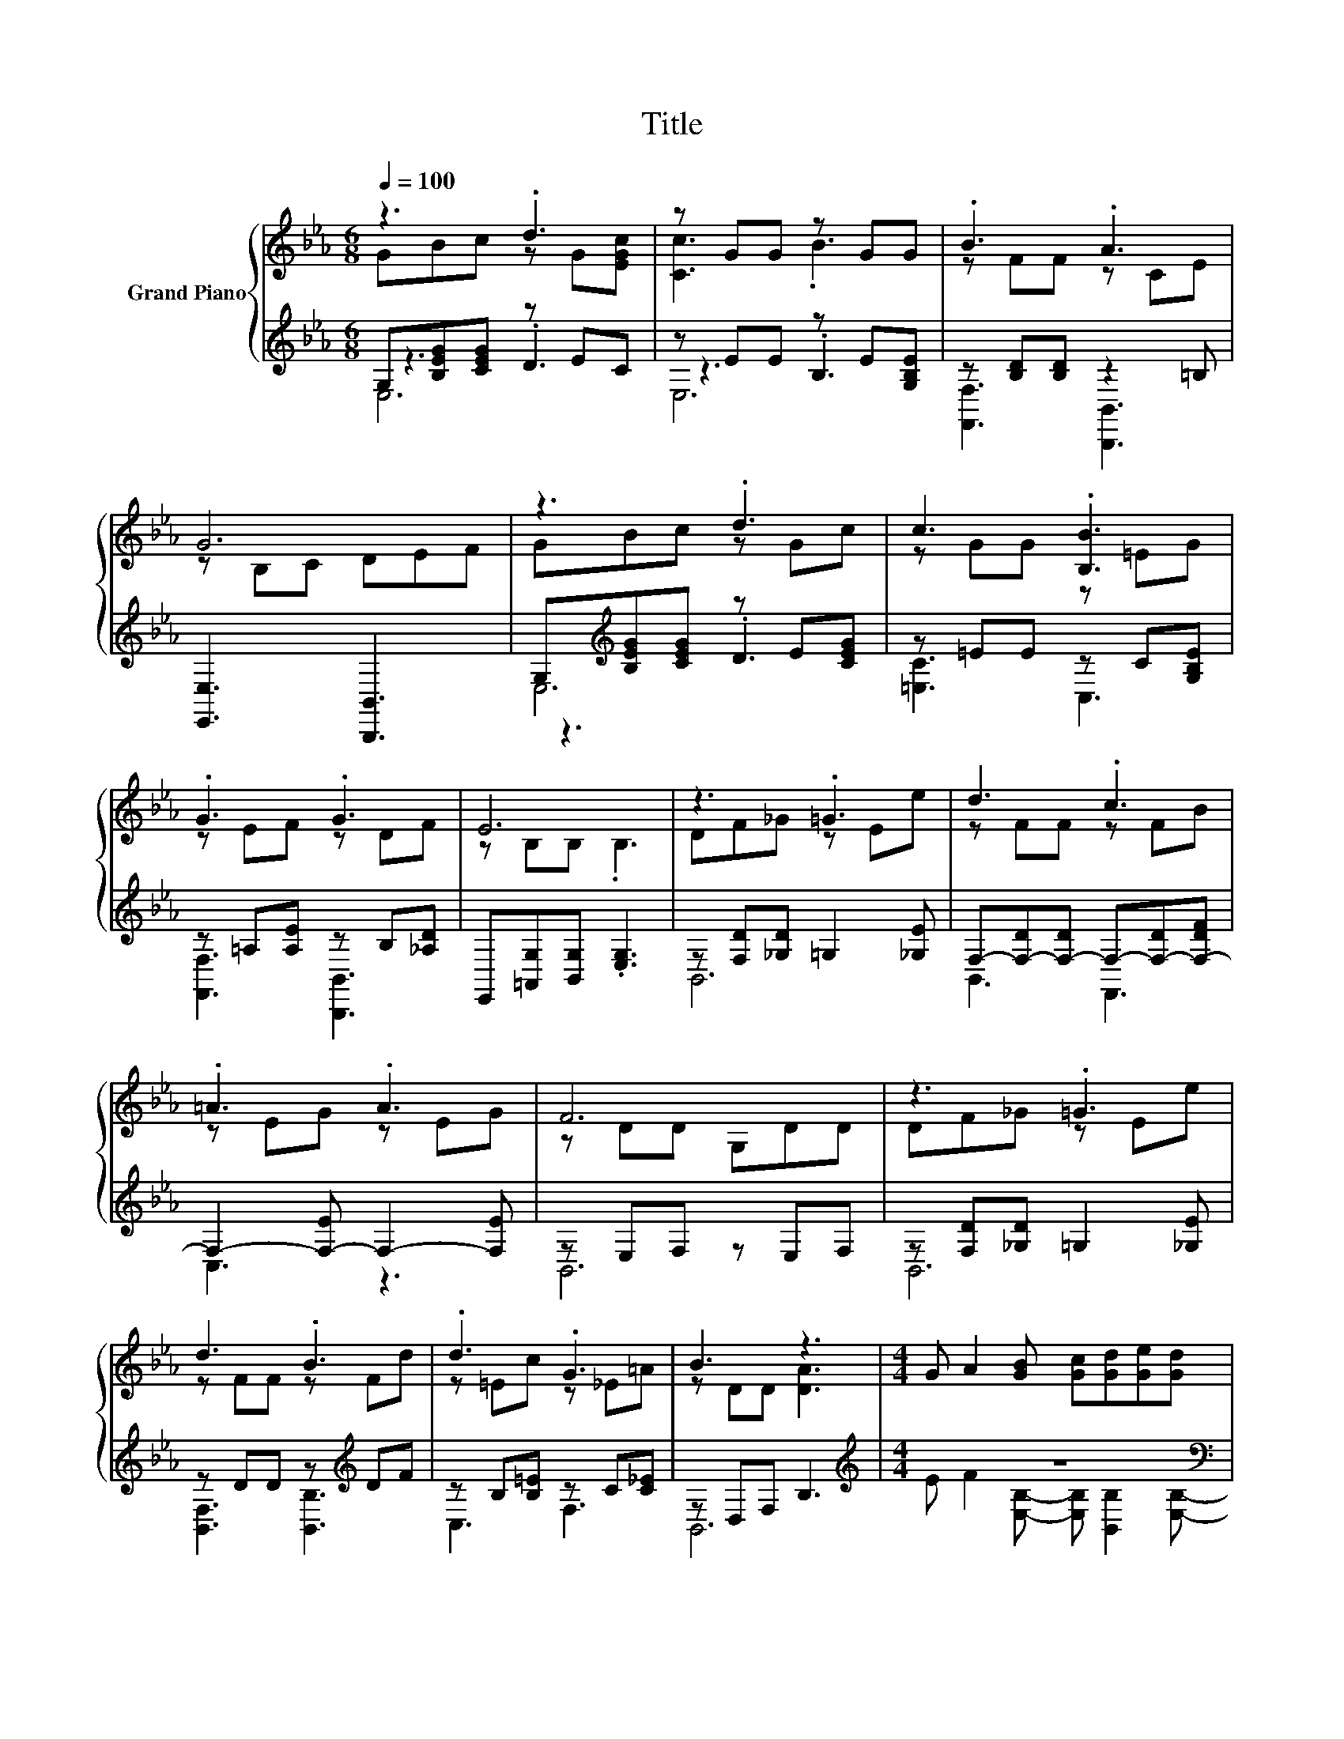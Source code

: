 X:1
T:Title
%%score { ( 1 2 6 ) | ( 3 4 5 ) }
L:1/8
Q:1/4=100
M:6/8
K:Eb
V:1 treble nm="Grand Piano"
V:2 treble 
V:6 treble 
V:3 treble 
V:4 treble 
V:5 treble 
V:1
 z3 .d3 | z GG z GG | .B3 .A3 | G6 | z3 .d3 | c3 .[B,B]3 | .G3 .G3 | E6 | z3 .=G3 | d3 .c3 | %10
 .=A3 .A3 | F6 | z3 .=G3 | d3 .B3 | .d3 .G3 | B3 z3 |[M:4/4] G A2 [GB] [Gc][Gd][Ge][Gd] | %17
 [Gc][EG][FA][GB] [Gc][GB][Gc][GB]- | [GB][EG][FA][GB] [Gc][Gd][Ge][Gd] | z8 | z8 | z8 | %22
 z4 z2 z G- | G2 z2 z4 | z8 |] %25
V:2
 GBc z G[EGc] | [Cc]3 .B3 | z FF z CE | z B,C DEF | GBc z Gc | z GG z =EG | z EF z DF | %7
 z B,B, .B,3 | DF_G z Ee | z FF z FB | z EG z EG | z DD G,DD | DF_G z Ee | z FF z Fd | %14
 z =Ec z _E=A | z DD [DA]3 |[M:4/4] x8 | x8 | x8 | [Gc][EG]BA G[DA][DG][DA]- | %20
 [DA][DF][DG][DA] [DG][DA][DB][Ad]- | [Ad][Ac][Ad][Gf] [Ge][Fd][_Gc][=GB]- | %22
 [GB][EB][EB][Ec] [Ec][CE][CF]=B,- | B, z B[=A,_EG]- [A,EG] [_A,DF]2 [G,B,E]- | [G,B,E]4 z4 |] %25
V:3
 G,[B,EG][CEG] z EC | z EE z E[G,B,E] | z [B,D][B,D] z2 =B, | [E,,E,]3 [B,,,B,,]3 | %4
 G,[K:treble][B,EG][CEG] z E[CEG] | z =EE z C[G,B,E] | z =A,[A,E] z B,[_A,D] | %7
 E,,[=A,,G,][B,,G,] .[E,G,]3 | z [F,D][_G,D] =G,2 [_G,E] | F,-[F,-D][F,-D] F,-[F,-D][F,-DF] | %10
 F,2- [F,-E] F,2- [F,E] | z E,F, z E,F, | z [F,D][_G,D] =G,2 [_G,E] | z DD z[K:treble] DF | %14
 z B,[B,=E] z C[C_E] | z D,F, B,3 |[M:4/4][K:treble] z8[K:bass] | z8 | z8 | %19
 z [B,,B,]2 [F,B,]- [F,B,] z z2 | z8 | z8 | z8 | z8 | z8 |] %25
V:4
 z3 .D3 | z3 .B,3 | [F,,F,]3 [B,,,B,,]3 | x6 | z3[K:treble] .D3 | [=E,C]3 C,3 | %6
 [F,,F,]3 [B,,,B,,]3 | x6 | B,,6 | B,,3 F,,3 | C,3 z3 | B,,6 | B,,6 | [B,,F,]3 [B,,B,]3[K:treble] | %14
 C,3 F,3 | B,,6 |[M:4/4][K:treble] E F2[K:bass] [E,B,]- [E,B,] [B,,B,]2 [E,B,]- | %17
 [E,B,] [B,,B,]2 [E,B,]- [E,B,] [B,,B,]2 [E,B,]- | %18
 [E,B,] [B,,B,]2 [E,B,]- [E,B,] [B,,B,]2 [E,B,]- | [E,B,] z [EG]D D [B,,B,]2 [F,B,]- | %20
 [F,B,] [B,,B,]2 [F,B,]- [F,B,] [B,,B,]2 [F,B,D]- | %21
 [F,B,D] [B,,B,]2 [E,B,]- [E,B,] [E,=A,]2 [E,B,]- | %22
 [E,B,] [E,G,]2 [A,,A,]- [A,,A,] [A,,A,]2 [G,,G,]- | %23
 [G,,G,] [C,,C,]2 [F,,F,]- [F,,F,] [B,,,B,,]2 [E,,E,]- | [E,,E,]4 z4 |] %25
V:5
 E,6 | E,6 | x6 | x6 | E,6[K:treble] | x6 | x6 | x6 | x6 | x6 | x6 | x6 | x6 | x4[K:treble] x2 | %14
 x6 | x6 |[M:4/4][K:treble] x3[K:bass] x5 | x8 | x8 | x8 | x8 | x8 | x8 | x8 | x8 |] %25
V:6
 x6 | x6 | x6 | x6 | x6 | x6 | x6 | x6 | x6 | x6 | x6 | x6 | x6 | x6 | x6 | x6 |[M:4/4] x8 | x8 | %18
 x8 | x8 | x8 | x8 | x8 | z .[_B,=E]3 z4 | x8 |] %25

